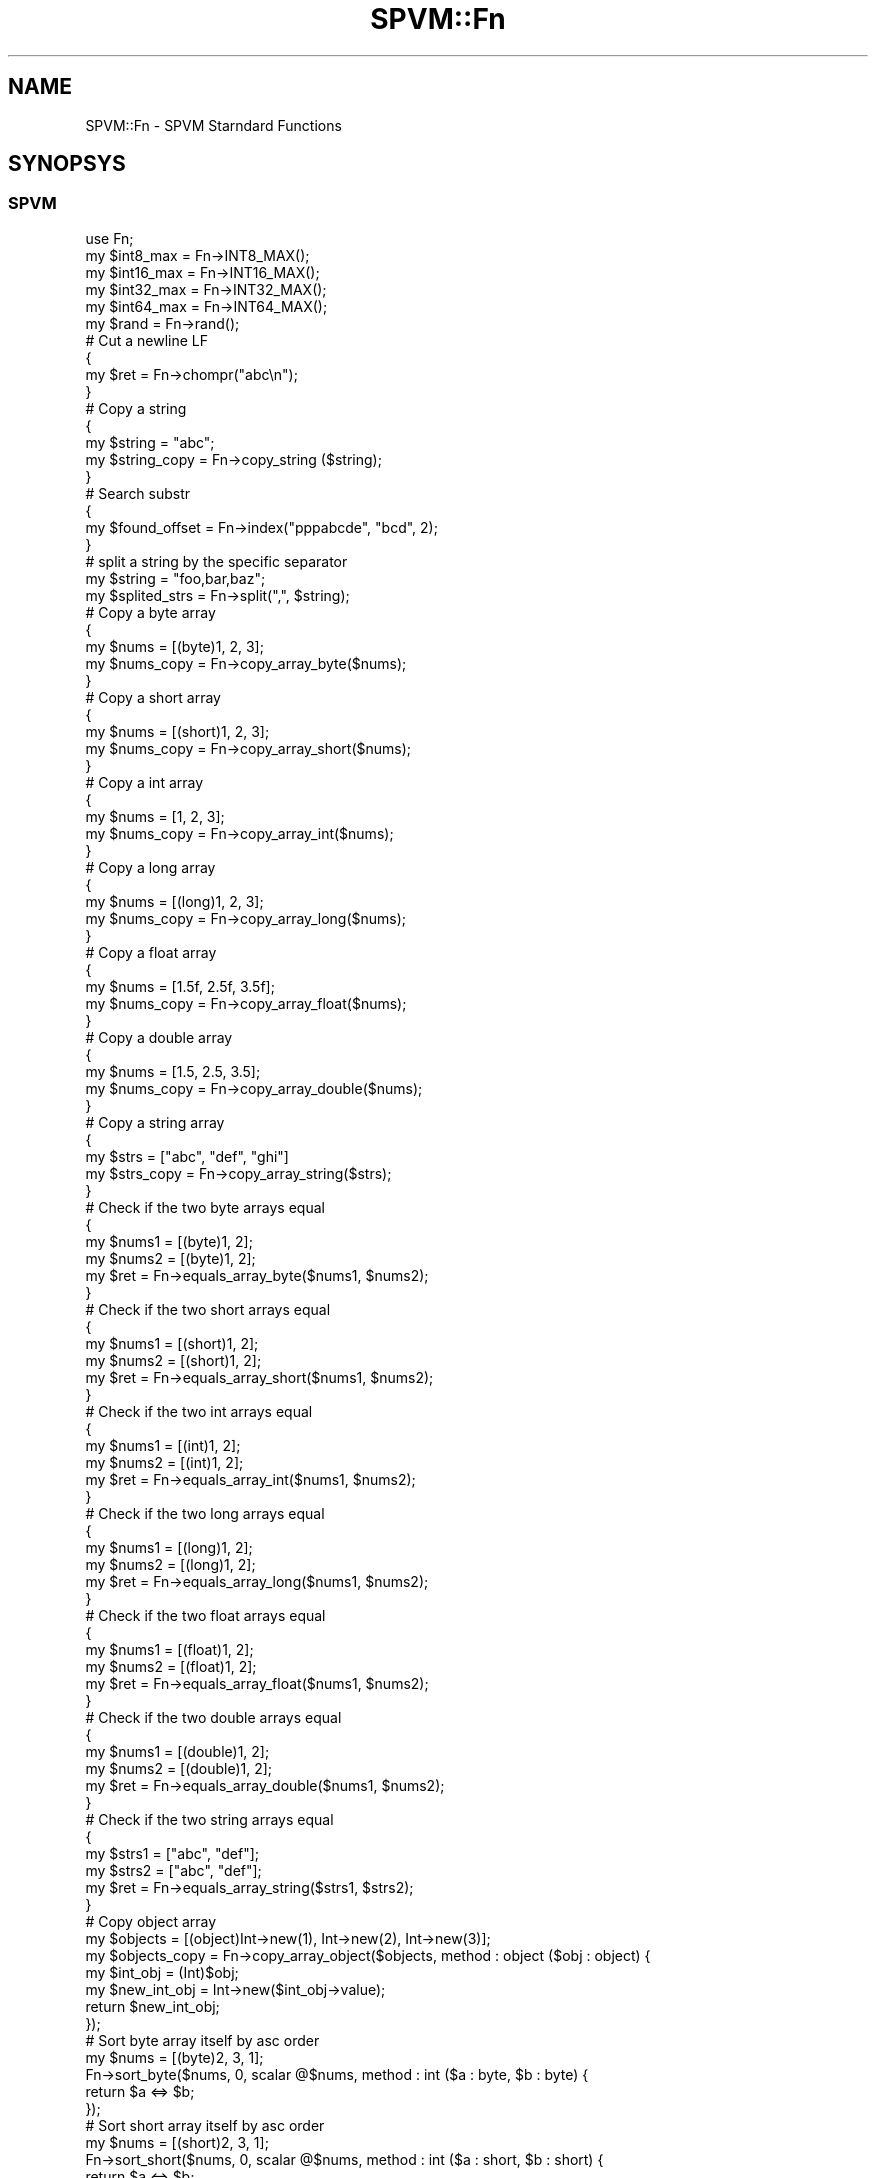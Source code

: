 .\" Automatically generated by Pod::Man 4.14 (Pod::Simple 3.40)
.\"
.\" Standard preamble:
.\" ========================================================================
.de Sp \" Vertical space (when we can't use .PP)
.if t .sp .5v
.if n .sp
..
.de Vb \" Begin verbatim text
.ft CW
.nf
.ne \\$1
..
.de Ve \" End verbatim text
.ft R
.fi
..
.\" Set up some character translations and predefined strings.  \*(-- will
.\" give an unbreakable dash, \*(PI will give pi, \*(L" will give a left
.\" double quote, and \*(R" will give a right double quote.  \*(C+ will
.\" give a nicer C++.  Capital omega is used to do unbreakable dashes and
.\" therefore won't be available.  \*(C` and \*(C' expand to `' in nroff,
.\" nothing in troff, for use with C<>.
.tr \(*W-
.ds C+ C\v'-.1v'\h'-1p'\s-2+\h'-1p'+\s0\v'.1v'\h'-1p'
.ie n \{\
.    ds -- \(*W-
.    ds PI pi
.    if (\n(.H=4u)&(1m=24u) .ds -- \(*W\h'-12u'\(*W\h'-12u'-\" diablo 10 pitch
.    if (\n(.H=4u)&(1m=20u) .ds -- \(*W\h'-12u'\(*W\h'-8u'-\"  diablo 12 pitch
.    ds L" ""
.    ds R" ""
.    ds C` ""
.    ds C' ""
'br\}
.el\{\
.    ds -- \|\(em\|
.    ds PI \(*p
.    ds L" ``
.    ds R" ''
.    ds C`
.    ds C'
'br\}
.\"
.\" Escape single quotes in literal strings from groff's Unicode transform.
.ie \n(.g .ds Aq \(aq
.el       .ds Aq '
.\"
.\" If the F register is >0, we'll generate index entries on stderr for
.\" titles (.TH), headers (.SH), subsections (.SS), items (.Ip), and index
.\" entries marked with X<> in POD.  Of course, you'll have to process the
.\" output yourself in some meaningful fashion.
.\"
.\" Avoid warning from groff about undefined register 'F'.
.de IX
..
.nr rF 0
.if \n(.g .if rF .nr rF 1
.if (\n(rF:(\n(.g==0)) \{\
.    if \nF \{\
.        de IX
.        tm Index:\\$1\t\\n%\t"\\$2"
..
.        if !\nF==2 \{\
.            nr % 0
.            nr F 2
.        \}
.    \}
.\}
.rr rF
.\" ========================================================================
.\"
.IX Title "SPVM::Fn 3"
.TH SPVM::Fn 3 "2022-01-28" "perl v5.32.0" "User Contributed Perl Documentation"
.\" For nroff, turn off justification.  Always turn off hyphenation; it makes
.\" way too many mistakes in technical documents.
.if n .ad l
.nh
.SH "NAME"
SPVM::Fn \- SPVM Starndard Functions
.SH "SYNOPSYS"
.IX Header "SYNOPSYS"
.SS "\s-1SPVM\s0"
.IX Subsection "SPVM"
.Vb 1
\&  use Fn;
\&  
\&  my $int8_max = Fn\->INT8_MAX();
\&  my $int16_max = Fn\->INT16_MAX();
\&  my $int32_max = Fn\->INT32_MAX();
\&  my $int64_max = Fn\->INT64_MAX();
\&  
\&  my $rand = Fn\->rand();
\&
\&  # Cut a newline LF
\&  {
\&    my $ret = Fn\->chompr("abc\en");
\&  }
\&  
\&  # Copy a string
\&  {
\&    my $string = "abc";
\&    my $string_copy = Fn\->copy_string ($string);
\&  }
\&
\&  # Search substr
\&  {
\&    my $found_offset = Fn\->index("pppabcde", "bcd", 2);
\&  }
\&
\&  # split a string by the specific separator
\&  my $string = "foo,bar,baz";
\&  my $splited_strs = Fn\->split(",", $string);
\&
\&  # Copy a byte array
\&  {
\&    my $nums = [(byte)1, 2, 3];
\&    my $nums_copy = Fn\->copy_array_byte($nums);
\&  }
\&
\&  # Copy a short array
\&  {
\&    my $nums = [(short)1, 2, 3];
\&    my $nums_copy = Fn\->copy_array_short($nums);
\&  }
\&
\&  # Copy a int array
\&  {
\&    my $nums = [1, 2, 3];
\&    my $nums_copy = Fn\->copy_array_int($nums);
\&  }
\&
\&  # Copy a long array
\&  {
\&    my $nums = [(long)1, 2, 3];
\&    my $nums_copy = Fn\->copy_array_long($nums);
\&  }
\&
\&  # Copy a float array
\&  {
\&    my $nums = [1.5f, 2.5f, 3.5f];
\&    my $nums_copy = Fn\->copy_array_float($nums);
\&  }
\&
\&  # Copy a double array
\&  {
\&    my $nums = [1.5, 2.5, 3.5];
\&    my $nums_copy = Fn\->copy_array_double($nums);
\&  }
\&  
\&  # Copy a string array
\&  {
\&    my $strs = ["abc", "def", "ghi"]
\&    my $strs_copy = Fn\->copy_array_string($strs);
\&  }
\&  
\&  # Check if the two byte arrays equal
\&  {
\&    my $nums1 = [(byte)1, 2];
\&    my $nums2 = [(byte)1, 2];
\&    my $ret = Fn\->equals_array_byte($nums1, $nums2);
\&  }
\&
\&  # Check if the two short arrays equal
\&  {
\&    my $nums1 = [(short)1, 2];
\&    my $nums2 = [(short)1, 2];
\&    my $ret = Fn\->equals_array_short($nums1, $nums2);
\&  }
\&
\&  # Check if the two int arrays equal
\&  {
\&    my $nums1 = [(int)1, 2];
\&    my $nums2 = [(int)1, 2];
\&    my $ret = Fn\->equals_array_int($nums1, $nums2);
\&  }
\&
\&  # Check if the two long arrays equal
\&  {
\&    my $nums1 = [(long)1, 2];
\&    my $nums2 = [(long)1, 2];
\&    my $ret = Fn\->equals_array_long($nums1, $nums2);
\&  }
\&
\&  # Check if the two float arrays equal
\&  {
\&    my $nums1 = [(float)1, 2];
\&    my $nums2 = [(float)1, 2];
\&    my $ret = Fn\->equals_array_float($nums1, $nums2);
\&  }
\&
\&  # Check if the two double arrays equal
\&  {
\&    my $nums1 = [(double)1, 2];
\&    my $nums2 = [(double)1, 2];
\&    my $ret = Fn\->equals_array_double($nums1, $nums2);
\&  }
\&
\&  # Check if the two string arrays equal
\&  {
\&    my $strs1 = ["abc", "def"];
\&    my $strs2 = ["abc", "def"];
\&    my $ret = Fn\->equals_array_string($strs1, $strs2);
\&  }
\&  
\&  # Copy object array
\&  my $objects = [(object)Int\->new(1), Int\->new(2), Int\->new(3)];
\&  my $objects_copy = Fn\->copy_array_object($objects, method : object ($obj : object) {
\&    my $int_obj = (Int)$obj;
\&    my $new_int_obj = Int\->new($int_obj\->value);
\&    return $new_int_obj;
\&  });
\&
\&  # Sort byte array itself by asc order
\&  my $nums = [(byte)2, 3, 1];
\&  Fn\->sort_byte($nums, 0, scalar @$nums, method : int ($a : byte, $b : byte) {
\&    return $a <=> $b;
\&  });
\&
\&  # Sort short array itself by asc order
\&  my $nums = [(short)2, 3, 1];
\&  Fn\->sort_short($nums, 0, scalar @$nums, method : int ($a : short, $b : short) {
\&    return $a <=> $b;
\&  });
\&
\&  # Sort int array itself by asc order
\&  my $nums = [2, 3, 1];
\&  Fn\->sort_int($nums, 0, scalar @$nums, method : int ($a : int, $b : int) {
\&    return $a <=> $b;
\&  });
\&
\&  # Sort long array itself by asc order
\&  my $nums = [(long)2, 3, 1];
\&  Fn\->sort_long($nums, 0, scalar @$nums, method : int ($a : long, $b : long) {
\&    return $a <=> $b;
\&  });
\&
\&  # Sort float array itself by asc order
\&  my $nums = [(float)2, 3, 1];
\&  Fn\->sort_float($nums, 0, scalar @$nums, method : int ($a : float, $b : float) {
\&    return $a <=> $b;
\&  });
\&
\&  # Sort double array itself by asc order
\&  my $nums = [(double)2, 3, 1];
\&  Fn\->sort_double($nums, 0, scalar @$nums, method : int ($a : double, $b : double) {
\&    return $a <=> $b;
\&  });
\&
\&  # Sort string array itself by asc order
\&  my $nums = ["11", "1", "2", undef, ""];
\&  Fn\->sort_double($nums, 0, scalar @$nums, method : int ($a : double, $b : double) {
\&    return $a <=> $b;
\&  });
\&
\&  # Sort object array itself by asc order
\&  my $minimals = new TestCase::Minimal[3];
\&  $minimals\->[0] = TestCase::Minimal\->new;
\&  $minimals\->[0]{x} = 3;
\&  $minimals\->[0]{y} = 5;
\&  $minimals\->[1] = TestCase::Minimal\->new;
\&  $minimals\->[1]{x} = 3;
\&  $minimals\->[1]{y} = 7;
\&  $minimals\->[2] = TestCase::Minimal\->new;
\&  $minimals\->[2]{x} = 2;
\&  $minimals\->[2]{y} = 9;
\&  Fn\->sort_object$minimals, 0, scalar @$minimals, method : int ($object1 : object, $object2 : object) {
\&    my $minimal1 = (TestCase::Minimal)$object1;
\&    my $minimal2 = (TestCase::Minimal)$object2;
\&    
\&    return $minimal1\->{x} <=> $minimal2\->{x} || $minimal1\->{y} <=> $minimal2\->{y};
\&  };
.Ve
.SS "Perl"
.IX Subsection "Perl"
.Vb 1
\&  use SPVM \*(AqFn\*(Aq;
\&  
\&  my $int8_max = SPVM::Fn\->INT8_MAX();
\&  my $int16_max = SPVM::Fn\->INT16_MAX();
\&  my $int32_max = SPVM::Fn\->INT32_MAX();
\&  my $int64_max = SPVM::Fn\->INT64_MAX();
.Ve
.SH "CLASS METHODS"
.IX Header "CLASS METHODS"
.SS "\s-1DBL_MAX\s0"
.IX Subsection "DBL_MAX"
.Vb 1
\&  static method DBL_MAX : double ()
.Ve
.PP
Return the value of \s-1DBL_MAX\s0 macro defined in \f(CW\*(C`float.h\*(C'\fR header of C language.
.SS "\s-1DBL_MIN\s0"
.IX Subsection "DBL_MIN"
.Vb 1
\&  static method DBL_MIN : double ()
.Ve
.PP
Return the value of \s-1DBL_MIN\s0 macro defined in \f(CW\*(C`float.h\*(C'\fR header of C language.
.SS "\s-1FLT_MAX\s0"
.IX Subsection "FLT_MAX"
.Vb 1
\&  static method FLT_MAX : float ()
.Ve
.PP
Return the value of \s-1FLT_MAX\s0 macro defined in \f(CW\*(C`float.h\*(C'\fR header of C language.
.SS "\s-1FLT_MIN\s0"
.IX Subsection "FLT_MIN"
.Vb 1
\&  static method FLT_MIN : float ()
.Ve
.PP
Return the value of \s-1FLT_MIN\s0 macro defined in \f(CW\*(C`float.h\*(C'\fR header of C language.
.SS "\s-1INT16_MAX\s0"
.IX Subsection "INT16_MAX"
.Vb 1
\&  static method INT16_MAX : short ()
.Ve
.PP
Return 32767. The maximum value of the signed 16bit integer.
.SS "\s-1INT16_MIN\s0"
.IX Subsection "INT16_MIN"
.Vb 1
\&  static method INT16_MIN : short ()
.Ve
.PP
Return \-32768. The minimal value of the signed 16bit integer.
.SS "\s-1INT32_MAX\s0"
.IX Subsection "INT32_MAX"
.Vb 1
\&  static method INT32_MAX : int ()
.Ve
.PP
Return 2147483647. The maximum value of the signed 32bit integer.
.SS "\s-1INT32_MIN\s0"
.IX Subsection "INT32_MIN"
.Vb 1
\&  static method INT32_MIN : int ()
.Ve
.PP
Return \-2147483648. The minimal value of the signed 32bit integer.
.SS "\s-1INT64_MAX\s0"
.IX Subsection "INT64_MAX"
.Vb 1
\&  static method INT64_MAX : long ()
.Ve
.PP
Return 9223372036854775807. The maximum value of the signed 64bit integer.
.SS "\s-1INT64_MIN\s0"
.IX Subsection "INT64_MIN"
.Vb 1
\&  static method INT64_MIN : long ()
.Ve
.PP
Return \-9223372036854775808. The minimal value of signed 64bit integer.
.SS "\s-1INT8_MAX\s0"
.IX Subsection "INT8_MAX"
.Vb 1
\&  INT8_MAX : byte ()
.Ve
.PP
Return 127. The maximum value of the signed 8bit integer.
.SS "\s-1INT8_MIN\s0"
.IX Subsection "INT8_MIN"
.Vb 1
\&  static method INT8_MIN : byte ()
.Ve
.PP
Return \-128. The minimal value of the signed 8bit integer.
.SS "\s-1UINT16_MAX\s0"
.IX Subsection "UINT16_MAX"
.Vb 1
\&  static method UINT16_MAX : short ()
.Ve
.PP
Return \-1. The same bit expression of 0xFFFF in the unsigned 16bit integer in 2's complement.
.SS "\s-1UINT32_MAX\s0"
.IX Subsection "UINT32_MAX"
.Vb 1
\&  static method UINT32_MAX : int ()
.Ve
.PP
Return \-1. The same bit expression of 0xFFFFFFFF in the unsigned 32bit integer in 2's complement.
.SS "\s-1UINT64_MAX\s0"
.IX Subsection "UINT64_MAX"
.Vb 1
\&  static method UINT64_MAX : long ()
.Ve
.PP
Return \-1. The same bit expression of 0xFFFFFFFFFFFFFFFF in the unsigned 64bit integer in 2's complement.
.SS "\s-1UINT8_MAX\s0"
.IX Subsection "UINT8_MAX"
.Vb 1
\&  static method UINT8_MAX : byte ()
.Ve
.PP
Return \-1. The same bit expression of 0xFF in the unsigned 8bit integer in 2's complement.
.SS "abs"
.IX Subsection "abs"
.Vb 1
\&  static method abs : int ($x : int)
.Ve
.PP
Return the absolute value.
.SS "chompr"
.IX Subsection "chompr"
.Vb 1
\&  static method chompr : string ($string : string)
.Ve
.PP
Copy the string and remove \*(L"\en\*(R" of the end of line and return it.
.SS "copy_array_byte"
.IX Subsection "copy_array_byte"
.Vb 1
\&  static method copy_array_byte : byte[] ($nums : byte[])
.Ve
.PP
Copy a byte array.
.PP
If the array is undef, return undef.
.SS "copy_array_double"
.IX Subsection "copy_array_double"
.Vb 1
\&  static method copy_array_double : double[] ($nums : double[])
.Ve
.PP
Copy a double array.
.PP
If the array is undef, return undef.
.SS "copy_array_float"
.IX Subsection "copy_array_float"
.Vb 1
\&  static method copy_array_float : float[] ($nums : float[])
.Ve
.PP
Copy a float array.
.PP
If the array is undef, return undef.
.SS "copy_array_int"
.IX Subsection "copy_array_int"
.Vb 1
\&  static method copy_array_int : int[] ($nums : int[])
.Ve
.PP
Copy a int array.
.PP
If the array is undef, return undef.
.SS "copy_array_long"
.IX Subsection "copy_array_long"
.Vb 1
\&  static method copy_array_long : long[] ($nums : long[])
.Ve
.PP
Copy a long array.
.PP
If the array is undef, return undef.
.SS "copy_array_object"
.IX Subsection "copy_array_object"
.Vb 1
\&  static method copy_array_object : object[] ($objects : object[], $cloner : Cloner)
.Ve
.PP
Copy a object array with a Cloner callback implemetation.
.PP
If the array is undef, return undef.
.SS "copy_array_range_byte"
.IX Subsection "copy_array_range_byte"
.Vb 1
\&  static method copy_array_range_byte : byte[] ($nums : byte[], $offset : int, $length : int)
.Ve
.PP
Slice elements in the byte array with the start offset and the length.
.PP
Array must be defined, otherwise a exception occurs.
.PP
Offset must be in the array range, otherwise a exception occurs.
.PP
Length must be more than or equals to 0, othrewise a exception occurs.
.PP
Offset + length must not be in the array range, othrewise a exception occurs.
.SS "copy_array_range_double"
.IX Subsection "copy_array_range_double"
.Vb 1
\&  static method copy_array_range_double : double[] ($nums : double[], $offset : int, $length : int)
.Ve
.PP
Slice elements in the double array with the start offset and the length.
.PP
Array must be defined, otherwise a exception occurs.
.PP
Offset must be in the array range, otherwise a exception occurs.
.PP
Length must be more than or equals to 0, othrewise a exception occurs.
.PP
Offset + length must not be in the array range, othrewise a exception occurs.
.SS "copy_array_range_float"
.IX Subsection "copy_array_range_float"
.Vb 1
\&  static method copy_array_range_float : float[] ($nums : float[], $offset : int, $length : int)
.Ve
.PP
Slice elements in the float array with the start offset and the length.
.PP
Array must be defined, otherwise a exception occurs.
.PP
Offset must be in the array range, otherwise a exception occurs.
.PP
Length must be more than or equals to 0, othrewise a exception occurs.
.PP
Offset + length must not be in the array range, othrewise a exception occurs.
.SS "copy_array_range_int"
.IX Subsection "copy_array_range_int"
.Vb 1
\&  static method copy_array_range_int : int[] ($nums : int[], $offset : int, $length : int)
.Ve
.PP
Slice elements in the int array with the start offset and the length.
.PP
Array must be defined, otherwise a exception occurs.
.PP
Offset must be in the array range, otherwise a exception occurs.
.PP
Length must be more than or equals to 0, othrewise a exception occurs.
.PP
Offset + length must not be in the array range, othrewise a exception occurs.
.SS "copy_array_range_long"
.IX Subsection "copy_array_range_long"
.Vb 1
\&  static method copy_array_range_long : long[] ($nums : long[], $offset : int, $length : int)
.Ve
.PP
Slice elements in the long array with the start offset and the length.
.PP
Array must be defined, otherwise a exception occurs.
.PP
Offset must be in the array range, otherwise a exception occurs.
.PP
Length must be more than or equals to 0, othrewise a exception occurs.
.PP
Offset + length must not be in the array range, othrewise a exception occurs.
.SS "copy_array_range_object"
.IX Subsection "copy_array_range_object"
.Vb 1
\&  static method copy_array_range_object : oarray ($elems : oarray, $offset : int, $length : int)
.Ve
.PP
Slice elements in the object array with the start offset and the length.
.PP
Array must be defined, otherwise a exception occurs.
.PP
Offset must be in the array range, otherwise a exception occurs.
.PP
Length must be more than or equals to 0, othrewise a exception occurs.
.PP
Offset + length must not be in the array range, othrewise a exception occurs.
.SS "copy_array_range_short"
.IX Subsection "copy_array_range_short"
.Vb 1
\&  static method copy_array_range_short : short[] ($nums : short[], $offset : int, $length : int)
.Ve
.PP
Slice elements in the short array with the start offset and the length.
.PP
Array must be defined, otherwise a exception occurs.
.PP
Offset must be in the array range, otherwise a exception occurs.
.PP
Length must be more than or equals to 0, othrewise a exception occurs.
.PP
Offset + length must not be in the array range, othrewise a exception occurs.
.SS "copy_array_range_string"
.IX Subsection "copy_array_range_string"
.Vb 1
\&  static method copy_array_range_string : string[] ($strings : string[], $offset : int, $length : int)
.Ve
.PP
Slice elements in the string array with the start offset and the length.
.PP
Array must be defined, otherwise a exception occurs.
.PP
Offset must be in the array range, otherwise a exception occurs.
.PP
Length must be more than or equals to 0, othrewise a exception occurs.
.PP
Offset + length must not be in the array range, othrewise a exception occurs.
.SS "copy_array_short"
.IX Subsection "copy_array_short"
.Vb 1
\&  static method copy_array_short : short[] ($nums : short[])
.Ve
.PP
Copy a short array.
.PP
If the array is undef, return undef.
.SS "copy_array_string"
.IX Subsection "copy_array_string"
.Vb 1
\&  static method copy_array_string : string[] ($strings : string[])
.Ve
.PP
Copy a string array.
.PP
If the array is undef, return undef.
.SS "copy_string"
.IX Subsection "copy_string"
.Vb 1
\&  static method copy_string : string ($string : string)
.Ve
.PP
Copy the value of the string, and return a new string.
.PP
If the argument string is undef, return undef.
.SS "crand"
.IX Subsection "crand"
.Vb 1
\&  static method crand : int ();
.Ve
.PP
Get random number(0 <= rundom_number <= Fn\->\s-1RAND_MAX\s0). This is same as rand function of C language.
.PP
The first seed is initialized by epoch time automatically. If you set a seed manually, you can use <srand> class method.
.PP
This method is not thread safe because internaly this method use rand function of C language.
.SS "dump_array_byte"
.IX Subsection "dump_array_byte"
.Vb 1
\&  static method dump_array_byte : string ($nums : byte[])
.Ve
.PP
Convert the elements in the byte array to string and join them with \*(L",\*(R" and surround it with \*(L"[\*(R" and \*(L"]\*(R", and return it.
.PP
For readability spaces and line breaks are inserted.
.PP
If byte array is undef, return undef.
.SS "dump_array_double"
.IX Subsection "dump_array_double"
.Vb 1
\&  static method dump_array_double : string ($nums : double[])
.Ve
.PP
Convert the elements in the double array to string and join them with \*(L",\*(R" and surround it with \*(L"[\*(R" and \*(L"]\*(R", and return it.
.PP
For readability spaces and line breaks are inserted.
.PP
If byte array is undef, return undef.
.SS "dump_array_float"
.IX Subsection "dump_array_float"
.Vb 1
\&  static method dump_array_float : string ($nums : float[])
.Ve
.PP
Convert the elements in the float array to string and join them with \*(L",\*(R" and surround it with \*(L"[\*(R" and \*(L"]\*(R", and return it.
.PP
For readability spaces and line breaks are inserted.
.PP
If byte array is undef, return undef.
.SS "dump_array_int"
.IX Subsection "dump_array_int"
.Vb 1
\&  static method dump_array_int : string ($nums : int[])
.Ve
.PP
Convert the elements in the int array to string and join them with \*(L",\*(R" and surround it with \*(L"[\*(R" and \*(L"]\*(R", and return it.
.PP
If byte array is undef, return undef.
.SS "dump_array_long"
.IX Subsection "dump_array_long"
.Vb 1
\&  static method dump_array_long : string ($nums : long[])
.Ve
.PP
Convert the elements in the long array to string and join them with \*(L",\*(R" and surround it with \*(L"[\*(R" and \*(L"]\*(R", and return it.
.PP
If byte array is undef, return undef.
.SS "dump_array_object"
.IX Subsection "dump_array_object"
.Vb 1
\&  static method dump_array_object : string ($objects : oarray, $stringer : Stringer)
.Ve
.PP
Convert the elements in the object array to string by a \f(CW\*(C`SPVM::Stringer\*(C'\fR callback implementation and join them with \*(L",\*(R" and surround it with \*(L"[\*(R" and \*(L"]\*(R", and return it.
.PP
For readability spaces and line breaks are inserted.
.PP
If string array is undef, return undef.
.SS "dump_array_short"
.IX Subsection "dump_array_short"
.Vb 1
\&  static method dump_array_short : string ($nums : short[])
.Ve
.PP
Convert the elements in the short array to string and join them with \*(L",\*(R" and surround it with \*(L"[\*(R" and \*(L"]\*(R".
.PP
For readability spaces and line breaks are inserted.
.PP
If byte array is undef, return undef.
.SS "dump_array_string"
.IX Subsection "dump_array_string"
.Vb 1
\&  static method dump_array_string : string ($strings : string[])
.Ve
.PP
Join the strings in the array with \*(L",\*(R" and surround it with \*(L"[\*(R" and \*(L"]\*(R", and return it.
.PP
For readability spaces and line breaks are inserted.
.PP
If string array is undef, return undef.
.SS "dump_array_unsigned_byte"
.IX Subsection "dump_array_unsigned_byte"
.Vb 1
\&  static method dump_array_unsigned_byte : string ($nums : byte[])
.Ve
.PP
Convert the elements in the byte array to string interpreting as an unsigned 8bit integer and join them with \*(L",\*(R" and surround it with \*(L"[\*(R" and \*(L"]\*(R", and return it.
.PP
If byte array is undef, return undef.
.SS "dump_array_unsigned_int"
.IX Subsection "dump_array_unsigned_int"
.Vb 1
\&  static method dump_array_unsigned_int : string ($nums : int[])
.Ve
.PP
Convert the elements in the int array to string interpreting as an unsigned 32bit integer and join them with \*(L",\*(R" and surround it with \*(L"[\*(R" and \*(L"]\*(R", and return it.
.PP
If byte array is undef, return undef.
.SS "dump_array_unsigned_long"
.IX Subsection "dump_array_unsigned_long"
.Vb 1
\&  static method dump_array_unsigned_long : string ($nums : long[])
.Ve
.PP
Convert the elements in the long array to string interpreting as an unsigned 64bit integer and join them with \*(L",\*(R" and surround it with \*(L"[\*(R" and \*(L"]\*(R", and return it.
.PP
For readability spaces and line breaks are inserted.
.PP
If byte array is undef, return undef.
.SS "dump_array_unsigned_short"
.IX Subsection "dump_array_unsigned_short"
.Vb 1
\&  static method dump_array_unsigned_short : string ($nums : short[])
.Ve
.PP
Convert the elements in the short array to string interpreting as an unsigned 16bit integer and join them with \*(L",\*(R" and surround it with \*(L"[\*(R" and \*(L"]\*(R".
.PP
For readability spaces and line breaks are inserted.
.PP
If byte array is undef, return undef.
.SS "equals_array_byte"
.IX Subsection "equals_array_byte"
.Vb 1
\&  static method equals_array_byte : int ($nums1 : byte[], $nums2 : byte[])
.Ve
.PP
Check if two byte arrays equal.
.PP
If at least one of the arrays is undef, a excetpion occurs.
.SS "equals_array_double"
.IX Subsection "equals_array_double"
.Vb 1
\&  static method equals_array_double : int ($nums1 : double[], $nums2 : double[])
.Ve
.PP
Check if two double arrays equal.
.PP
If at least one of the arrays is undef, a excetpion occurs.
.SS "equals_array_float"
.IX Subsection "equals_array_float"
.Vb 1
\&  static method equals_array_float : int ($nums1 : float[], $nums2 : float[])
.Ve
.PP
Check if two float arrays equal.
.PP
If at least one of the arrays is undef, a excetpion occurs.
.SS "equals_array_int"
.IX Subsection "equals_array_int"
.Vb 1
\&  static method equals_array_int : int ($nums1 : int[], $nums2 : int[])
.Ve
.PP
Check if two int arrays equal.
.PP
If at least one of the arrays is undef, a excetpion occurs.
.SS "equals_array_long"
.IX Subsection "equals_array_long"
.Vb 1
\&  static method equals_array_long : int ($nums1 : long[], $nums2 : long[])
.Ve
.PP
Check if two long arrays equal.
.PP
If at least one of the arrays is undef, a excetpion occurs.
.SS "equals_array_object"
.IX Subsection "equals_array_object"
.Vb 1
\&  static method static method equals_array_object : int ($objs1 : oarray, $objs2 : oarray, $equality_checker : EqualityChecker)
.Ve
.PP
Check equality of two objects. You must sepecify a EqualityChecker object to check the equality of each element.
.PP
\&\f(CW$objs1\fR and \f(CW$objs2\fR and \f(CW$equality_checker\fR must be defined, otherwise a exception occur.
.PP
Return 1 if the length of \f(CW$objs1\fR and \f(CW$objs2\fR is same and all element is same, otherwise return 0.
.SS "equals_array_short"
.IX Subsection "equals_array_short"
.Vb 1
\&  static method equals_array_short : int ($nums1 : short[], $nums2 : short[])
.Ve
.PP
Check if two short arrays equal.
.PP
If at least one of the arrays is undef, a excetpion occurs.
.SS "equals_array_string"
.IX Subsection "equals_array_string"
.Vb 1
\&  static method equals_array_string : int ($strs1 : double[], $strs2 : double[])
.Ve
.PP
Check if two string arrays equal.
.PP
If at least one of the arrays is undef, a excetpion occurs.
.SS "hex"
.IX Subsection "hex"
.Vb 1
\&  static method hex : int ($hex_string : string)
.Ve
.PP
Convert hex string to int value.
.PP
the hex string must be defined, otherwise a exception occurs.
.PP
the hex string must be a valid expression which is represented by a regex \*(L"^([0\-9a\-fA\-F]{1,8})$\*(R", otherwise a exception occurs.
.SS "index"
.IX Subsection "index"
.Vb 1
\&  static method index : int ($string : string, $method_string : string, $position : int)
.Ve
.PP
index function searches for one string within another.
It returns the position of the first occurrence of \f(CW$method_string\fR in \f(CW$string\fR at or after \f(CW$position\fR. If \f(CW$position\fR is omitted, starts
searching from the beginning of the string. \f(CW$position\fR before the
beginning of the string or after its end is treated as if it were
the beginning or the end, respectively. \f(CW$position\fR and the return
value are based at zero. If the substring is not found, \*(L"index\*(R"
returns \-1.
.SS "is_alnum"
.IX Subsection "is_alnum"
.Vb 1
\&  static method is_alnum : int ($code_point : int)
.Ve
.PP
If character is alphanumeric('A'\-'Z', 'a'\-'z', '0'\-'9'), return 1. If not, return 0.
.SS "is_alpha"
.IX Subsection "is_alpha"
.Vb 1
\&  static method is_alpha : int ($code_point : int)
.Ve
.PP
If character is alphabetic('A'\-'Z', 'a'\-'z'), return 1. If not, return 0.
.SS "is_blank"
.IX Subsection "is_blank"
.Vb 1
\&  static method is_blank : int ($code_point : int)
.Ve
.PP
If character is blank(' ', '\et'), return 1. If not, return 0.
.SS "is_cntrl"
.IX Subsection "is_cntrl"
.Vb 1
\&  static method is_cntrl : int ($code_point : int)
.Ve
.PP
If character is a control character(0x00\-0x1F, 0x7F), return 1. If not, return 0.
.SS "is_digit"
.IX Subsection "is_digit"
.Vb 1
\&  static method is_digit : int ($code_point : int)
.Ve
.PP
If character is decimal digit ('0'\-'9'), return 1. If not, return 0.
.SS "is_graph"
.IX Subsection "is_graph"
.Vb 1
\&  static method is_graph : int ($code_point : int)
.Ve
.PP
If character has graphical representation(0x21\-0x7E), return 1. If not, return 0.
.SS "is_lower"
.IX Subsection "is_lower"
.Vb 1
\&  static method is_lower : int ($code_point : int)
.Ve
.PP
If character is lowercase letter('a'\-'z'), return 1. If not, return 0.
.SS "is_perl_space"
.IX Subsection "is_perl_space"
.Vb 1
\&  static method is_perl_space : int ($code_point : int)
.Ve
.PP
If character is Perl space character(' ', '\er', '\en', '\et', '\ef'), return 1. If not, return 0.
.SS "is_perl_word"
.IX Subsection "is_perl_word"
.Vb 1
\&  static method is_perl_word : int ($code_point : int)
.Ve
.PP
If character is Perl word character('a'\-'z', 'A'\-'Z', '_', '0'\-'9'), return 1. If not, return 0.
.SS "is_print"
.IX Subsection "is_print"
.Vb 1
\&  static method is_print : int ($code_point : int)
.Ve
.PP
If character is printable(0x20\-0x7E), return 1. If not, return 0.
.SS "is_punct"
.IX Subsection "is_punct"
.Vb 1
\&  static method is_punct : int ($code_point : int)
.Ve
.PP
If character is a punctuation character(0x21\-0x2f, 0x3a\-0x40, 0x5b\-0x60, 0x7b\-0x7e), return 1. If not, return 0.
.SS "is_space"
.IX Subsection "is_space"
.Vb 1
\&  static method is_space : int ($code_point : int)
.Ve
.PP
If character is a white\-space(' ',  '\et', '\en', '\ev', '\ef', '\er'), return 1. If not, return 0.
.SS "is_upper"
.IX Subsection "is_upper"
.Vb 1
\&  static method is_upper : int ($code_point : int)
.Ve
.PP
If character is uppercase letter('A'\-'Z'), return 1. If not, return 0.
.SS "is_xdigit"
.IX Subsection "is_xdigit"
.Vb 1
\&  static method is_xdigit : int ($code_point : int)
.Ve
.PP
If character is hexadecimal digit('0'\-'9', 'A'\-'F', 'a'\-'f'), return 1. If not, return 0.
.SS "join"
.IX Subsection "join"
.Vb 1
\&  static method join : string ($sep : string, $strings : string[])
.Ve
.PP
Join a string array with separater and return it.
.PP
If separater is undef, a exception occurs.
.PP
If string array is undef, a exception occurs.
.SS "labs"
.IX Subsection "labs"
.Vb 1
\&  static method labs : long ($x : long)
.Ve
.PP
Return the absolute value.
.SS "lc"
.IX Subsection "lc"
.Vb 1
\&  static method lc : string ($string : string)
.Ve
.PP
Convert uppercase string to lowercase string.
.SS "lcfirst"
.IX Subsection "lcfirst"
.Vb 1
\&  static method lcfirst : string ($string : string)
.Ve
.PP
Convert first chracter of string from uppercase to lowercase.
.SS "memcpy_byte"
.IX Subsection "memcpy_byte"
.Vb 1
\&  static method memcpy_byte : void ($dest : byte[], $dest_offset : int, $source : byte[], $source_offset : int, $length : int)
.Ve
.PP
Copy source byte array to destination byte array with the each offset and a length.
.PP
If source data range and destination data overlap, the result is not guaranteed.
.PP
Destnation must be defined, otherwise a exception occurs.
.PP
Source must be defined, otherwise a exception occurs.
.PP
Length must be more than or equals to 0, otherwise a exception occurs.
.PP
Destnation offset + length must be within the range of the destnation array, otherwise a exception occurs.
.PP
Source offset + length must be within the range of the source array, otherwise a exception occurs.
.SS "memcpy_double"
.IX Subsection "memcpy_double"
.Vb 1
\&  static method memcpy_double : void ($dest : double[], $dest_offset : int, $source : double[], $source_offset : int, $length : int)
.Ve
.PP
Copy source double array to destination double array with the each offset and a length.
.PP
If source data range and destination data overlap, the result is not guaranteed.
.PP
Destnation must be defined, otherwise a exception occurs.
.PP
Source must be defined, otherwise a exception occurs.
.PP
Length must be more than or equals to 0, otherwise a exception occurs.
.PP
Destnation offset + length must be within the range of the destnation array, otherwise a exception occurs.
.PP
Source offset + length must be within the range of the source array, otherwise a exception occurs.
.SS "memcpy_float"
.IX Subsection "memcpy_float"
.Vb 1
\&  static method memcpy_float : void ($dest : float[], $dest_offset : int, $source : float[], $source_offset : int, $length : int)
.Ve
.PP
Copy source float array to destination float array with the each offset and a length.
.PP
If source data range and destination data overlap, the result is not guaranteed.
.PP
Destnation must be defined, otherwise a exception occurs.
.PP
Source must be defined, otherwise a exception occurs.
.PP
Length must be more than or equals to 0, otherwise a exception occurs.
.PP
Destnation offset + length must be within the range of the destnation array, otherwise a exception occurs.
.PP
Source offset + length must be within the range of the source array, otherwise a exception occurs.
.SS "memcpy_int"
.IX Subsection "memcpy_int"
.Vb 1
\&  static method memcpy_int : void ($dest : int[], $dest_offset : int, $source : int[], $source_offset : int, $length : int)
.Ve
.PP
Copy source int array to destination int array with the each offset and a length.
.PP
Destnation must be defined, otherwise a exception occurs.
.PP
Source must be defined, otherwise a exception occurs.
.PP
Length must be more than or equals to 0, otherwise a exception occurs.
.PP
Destnation offset + length must be within the range of the destnation array, otherwise a exception occurs.
.PP
Source offset + length must be within the range of the source array, otherwise a exception occurs.
.SS "memcpy_long"
.IX Subsection "memcpy_long"
.Vb 1
\&  static method memcpy_long : void ($dest : long[], $dest_offset : int, $source : long[], $source_offset : int, $length : int)
.Ve
.PP
Copy source long array to destination long array with the each offset and a length.
.PP
If source data range and destination data overlap, the result is not guaranteed.
.PP
Destnation must be defined, otherwise a exception occurs.
.PP
Source must be defined, otherwise a exception occurs.
.PP
Length must be more than or equals to 0, otherwise a exception occurs.
.PP
Destnation offset + length must be within the range of the destnation array, otherwise a exception occurs.
.PP
Source offset + length must be within the range of the source array, otherwise a exception occurs.
.SS "memcpy_short"
.IX Subsection "memcpy_short"
.Vb 1
\&  static method memcpy_short : void ($dest : short[], $dest_offset : int, $source : short[], $source_offset : int, $length : int)
.Ve
.PP
Copy source short array to destination short array with the each offset and a length.
.PP
If source data range and destination data overlap, the result is not guaranteed.
.PP
Destnation must be defined, otherwise a exception occurs.
.PP
Source must be defined, otherwise a exception occurs.
.PP
Length must be more than or equals to 0, otherwise a exception occurs.
.PP
Destnation offset + length must be within the range of the destnation array, otherwise a exception occurs.
.PP
Source offset + length must be within the range of the source array, otherwise a exception occurs.
.SS "memmove_byte"
.IX Subsection "memmove_byte"
.Vb 1
\&  static method memmove_byte : void ($dest : byte[], $dest_offset : int, $source : byte[], $source_offset : int, $length : int)
.Ve
.PP
Copy source byte array to destination byte array with the each offset and a length.
.PP
Even if source data range and destination data overlap, the result is guaranteed.
.PP
Destnation must be defined, otherwise a exception occurs.
.PP
Source must be defined, otherwise a exception occurs.
.PP
Length must be more than or equals to 0, otherwise a exception occurs.
.PP
Destnation offset + length must be within the range of the destnation array, otherwise a exception occurs.
.PP
Source offset + length must be within the range of the source array, otherwise a exception occurs.
.SS "memmove_double"
.IX Subsection "memmove_double"
.Vb 1
\&  memmove_double : void ($dest : double[], $dest_offset : int, $source : double[], $source_offset : int, $length : int)
.Ve
.PP
Copy source double array to destination double array with the each offset and a length.
.PP
Even if source data range and destination data overlap, the result is guaranteed.
.PP
Destnation must be defined, otherwise a exception occurs.
.PP
Source must be defined, otherwise a exception occurs.
.PP
Length must be more than or equals to 0, otherwise a exception occurs.
.PP
Destnation offset + length must be within the range of the destnation array, otherwise a exception occurs.
.PP
Source offset + length must be within the range of the source array, otherwise a exception occurs.
.SS "memmove_float"
.IX Subsection "memmove_float"
.Vb 1
\&  static method memmove_float : void ($dest : float[], $dest_offset : int, $source : float[], $source_offset : int, $length : int)
.Ve
.PP
Copy source float array to destination float array with the each offset and a length.
.PP
Even if source data range and destination data overlap, the result is guaranteed.
.PP
Destnation must be defined, otherwise a exception occurs.
.PP
Source must be defined, otherwise a exception occurs.
.PP
Length must be more than or equals to 0, otherwise a exception occurs.
.PP
Destnation offset + length must be within the range of the destnation array, otherwise a exception occurs.
.PP
Source offset + length must be within the range of the source array, otherwise a exception occurs.
.SS "memmove_int"
.IX Subsection "memmove_int"
.Vb 1
\&  memmove_int : void ($dest : int[], $dest_offset : int, $source : int[], $source_offset : int, $length : int)
.Ve
.PP
Copy source int array to destination int array with the each offset and a length.
.PP
Even if source data range and destination data overlap, the result is guaranteed.
.PP
Destnation must be defined, otherwise a exception occurs.
.PP
Source must be defined, otherwise a exception occurs.
.PP
Length must be more than or equals to 0, otherwise a exception occurs.
.PP
Destnation offset + length must be within the range of the destnation array, otherwise a exception occurs.
.PP
Source offset + length must be within the range of the source array, otherwise a exception occurs.
.SS "memmove_long"
.IX Subsection "memmove_long"
.Vb 1
\&  memmove_long : void ($dest : long[], $dest_offset : int, $source : long[], $source_offset : int, $length : int)
.Ve
.PP
Copy source long array to destination long array with the each offset and a length.
.PP
Even if source data range and destination data overlap, the result is guaranteed.
.PP
Destnation must be defined, otherwise a exception occurs.
.PP
Source must be defined, otherwise a exception occurs.
.PP
Length must be more than or equals to 0, otherwise a exception occurs.
.PP
Destnation offset + length must be within the range of the destnation array, otherwise a exception occurs.
.PP
Source offset + length must be within the range of the source array, otherwise a exception occurs.
.SS "memmove_short"
.IX Subsection "memmove_short"
.Vb 1
\&  memmove_short : void ($dest : short[], $dest_offset : int, $source : short[], $source_offset : int, $length : int)
.Ve
.PP
Copy source short array to destination short array with the each offset and a length.
.PP
Even if source data range and destination data overlap, the result is guaranteed.
.PP
Destnation must be defined, otherwise a exception occurs.
.PP
Source must be defined, otherwise a exception occurs.
.PP
Length must be more than or equals to 0, otherwise a exception occurs.
.PP
Destnation offset + length must be within the range of the destnation array, otherwise a exception occurs.
.PP
Source offset + length must be within the range of the source array, otherwise a exception occurs.
.SS "substr"
.IX Subsection "substr"
.Vb 1
\&  static method substr : string ($string : string, $offset : int, $length : int)
.Ve
.PP
Get the substring of the string with the start offset and the length.
.SS "new_array_proto"
.IX Subsection "new_array_proto"
.Vb 1
\&  static method new_array_proto : oarray ($proto_array : oarray, $length : int)
.Ve
.PP
Create a new generic object array as the same type as the given array.
.SS "powi"
.IX Subsection "powi"
.Vb 1
\&  static method powi : int ($x : int, $y : int)
.Ve
.PP
Calculate the exponentiation.
.SS "powl"
.IX Subsection "powl"
.Vb 1
\&  static method powl : long ($x : long, $y : long)
.Ve
.PP
Calculate the exponentiation.
.SS "rand"
.IX Subsection "rand"
.Vb 1
\&  static method rand : double ();
.Ve
.PP
Get random number(0 <= random_number < 1). This is same as rand function of Perl language.
.PP
The first seed is initialized by epoch time automatically. If you set a seed manually, you can use <srand> class method.
.PP
This method is not thread safe because internaly this method use rand function of C language.
.SS "rindex"
.IX Subsection "rindex"
.Vb 1
\&  static method rindex : int ($string : string, $method_string : string, $offset : int)
.Ve
.PP
Same as \*(L"index\*(R" function except that the search is the last of the string.
.SS "sort_byte"
.IX Subsection "sort_byte"
.Vb 1
\&    static method sort_byte : void ($nums : byte[], $offset : int, $length : int, $comparator : Comparator::Byte)
.Ve
.PP
Sort byte array itself with a offset, a length, and a Comparator::Byte comparator.
.PP
Array must be not undef. Otherwise a exception occurs.
.PP
Offset must be more than or equals to 0. Otherwise a exception occurs.
.PP
Length must be more than or equals to 0. Otherwise a exception occurs.
.PP
Offset + Length must be in the array range. Otherwise a exception occurs.
.SS "sort_double"
.IX Subsection "sort_double"
.Vb 1
\&    static method sort_double : void ($nums : double[], $offset : int, $length : int, $comparator : Comparator::Double)
.Ve
.PP
Sort double array itself with a offset, a length, and a Comparator::Double comparator.
.PP
Array must be not undef. Otherwise a exception occurs.
.PP
Offset must be more than or equals to 0. Otherwise a exception occurs.
.PP
Length must be more than or equals to 0. Otherwise a exception occurs.
.PP
Offset + Length must be in the array range. Otherwise a exception occurs.
.SS "sort_float"
.IX Subsection "sort_float"
.Vb 1
\&    static method static method sort_float : void ($nums : float[], $offset : int, $length : int, $comparator : Comparator::Float)
.Ve
.PP
Sort float array itself with a offset, a length, and a Comparator::Float comparator.
.PP
Array must be not undef. Otherwise a exception occurs.
.PP
Offset must be more than or equals to 0. Otherwise a exception occurs.
.PP
Length must be more than or equals to 0. Otherwise a exception occurs.
.PP
Offset + Length must be in the array range. Otherwise a exception occurs.
.SS "sort_int"
.IX Subsection "sort_int"
.Vb 1
\&    static method sort_int : void ($nums : int[], $offset : int, $length : int, $comparator : Comparator::Int)
.Ve
.PP
Sort int array itself with a offset, a length, and a Comparator::Int comparator.
.PP
Array must be not undef. Otherwise a exception occurs.
.PP
Offset must be more than or equals to 0. Otherwise a exception occurs.
.PP
Length must be more than or equals to 0. Otherwise a exception occurs.
.PP
Offset + Length must be in the array range. Otherwise a exception occurs.
.SS "sort_long"
.IX Subsection "sort_long"
.Vb 1
\&    static method sort_long : void ($nums : long[], $offset : int, $length : int, $comparator : Comparator::Long)
.Ve
.PP
Sort long array itself with a offset, a length, and a Comparator::Long comparator.
.PP
Array must be not undef. Otherwise a exception occurs.
.PP
Offset must be more than or equals to 0. Otherwise a exception occurs.
.PP
Length must be more than or equals to 0. Otherwise a exception occurs.
.PP
Offset + Length must be in the array range. Otherwise a exception occurs.
.SS "sort_object"
.IX Subsection "sort_object"
.Vb 1
\&    static method sort_object : void ($objs : oarray, $offset : int, $length : int, $comparator : Comparator::Object)
.Ve
.PP
Sort object array itself with a offset, a length, and a Comparator::Object comparator.
.PP
Array must be not undef. Otherwise a exception occurs.
.PP
Offset must be more than or equals to 0. Otherwise a exception occurs.
.PP
Length must be more than or equals to 0. Otherwise a exception occurs.
.PP
Offset + Length must be in the array range. Otherwise a exception occurs.
.SS "sort_short"
.IX Subsection "sort_short"
.Vb 1
\&    static method sort_short : void ($nums : short[], $offset : int, $length : int, $comparator : Comparator::Short)
.Ve
.PP
Sort short array itself with a offset, a length, and a Comparator::Short comparator.
.PP
Array must be not undef. Otherwise a exception occurs.
.PP
Offset must be more than or equals to 0. Otherwise a exception occurs.
.PP
Length must be more than or equals to 0. Otherwise a exception occurs.
.PP
Offset + Length must be in the array range. Otherwise a exception occurs.
.SS "sort_string"
.IX Subsection "sort_string"
.Vb 1
\&    static method sort_string : void ($nums : string[], $offset : int, $length : int, $comparator : Comparator::Double)
.Ve
.PP
Sort string array itself with a offset, a length, and a Comparator::String comparator.
.PP
Array must be not undef. Otherwise a exception occurs.
.PP
Offset must be more than or equals to 0. Otherwise a exception occurs.
.PP
Length must be more than or equals to 0. Otherwise a exception occurs.
.PP
Offset + Length must be in the array range. Otherwise a exception occurs.
.SS "split"
.IX Subsection "split"
.Vb 1
\&  static method split : string[] ($sep : string, $string : string)
.Ve
.PP
Split a string by the specific separator.
.SS "sprintf"
.IX Subsection "sprintf"
.Vb 1
\&  static method sprintf : string ($format : string, $args : object[]...)
.Ve
.PP
Create a formatted string with the format and the embdded values.
.PP
\fIFormat Options\fR
.IX Subsection "Format Options"
.PP
Zero Padding
.IX Subsection "Zero Padding"
.PP
.Vb 2
\&  # Format
\&  "%05d"
\&  
\&  # Value
\&  123
\&  
\&  # Output
\&  "00123"
.Ve
.PP
Plus
.IX Subsection "Plus"
.PP
.Vb 2
\&  # Format
\&  %+d
\&  
\&  # Value
\&  123
\&  
\&  # Output
\&  "+123"
.Ve
.PP
Left Justified
.IX Subsection "Left Justified"
.PP
.Vb 2
\&  # Format
\&  "%\-5d"
\&  
\&  # Value
\&  123
\&  
\&  # Output
\&  "123  "
.Ve
.PP
Number of Decimal Places Displayed
.IX Subsection "Number of Decimal Places Displayed"
.PP
.Vb 2
\&  # Format
\&  "%.2f"
\&  
\&  # Value
\&  3.1415
\&  
\&  # Output
\&  "3.14"
.Ve
.SS "srand"
.IX Subsection "srand"
.Vb 1
\&  static method srand : void ($seed : long);
.Ve
.PP
Sets random number seed for the \f(CW\*(C`crand\*(C'\fR or \f(CW\*(C`rand\*(C'\fR class method.
.SS "to_double"
.IX Subsection "to_double"
.Vb 1
\&  static method to_double : double ($string : string);
.Ve
.PP
Convert the string to float value.
.PP
Format is [' ' or '\et' or '\en' or '\ev' or '\ef' or '\er'][+ or \-][zero more than 0\-9][.][zero more than 0\-9][e or E[+ or \-]zero more than 0\-9]. Internal of [] is optional.
.PP
If the convertion fails, a exception occuer.
.PP
.Vb 2
\&  my $string = "1.25";
\&  my $num = to_double($string);
.Ve
.SS "to_float"
.IX Subsection "to_float"
.Vb 1
\&  static method to_float : float ($string : string);
.Ve
.PP
Convert the string to float value.
.PP
Format is [' ' or '\et' or '\en' or '\ev' or '\ef' or '\er'][+ or \-][zero more than 0\-9][.][zero more than 0\-9][e or E[+ or \-]zero more than 0\-9]. Internal of [] is optional.
.PP
If the convertion fails, a exception occuer.
.PP
.Vb 2
\&  my $string = "1.25";
\&  my $num = to_float($string);
.Ve
.SS "to_int"
.IX Subsection "to_int"
.Vb 1
\&  static method to_int : int ($string : string, $digit : int);
.Ve
.PP
Convert the string to a int value. This method is same as to_int_with_base($string, 10).
.PP
.Vb 2
\&  my $string = "\-2147483648";
\&  my $num = to_int($string);
.Ve
.SS "to_int_with_base"
.IX Subsection "to_int_with_base"
.Vb 1
\&  static method to_int_with_base : int ($string : string, $digit : int);
.Ve
.PP
Convert the string to a int value with a digit(2, 8, 10, 16).
.PP
Format is [' ' or '\et' or '\en' or '\ev' or '\ef' or '\er'][+ or \-][0][x][one more than 0\-9]. Internal of [] is optional.
.PP
If convertion fails, a exception occuer.
.PP
.Vb 2
\&  my $string = "\-2147483648";
\&  my $num = to_int_with_base($string, 10);
.Ve
.SS "to_long"
.IX Subsection "to_long"
.Vb 1
\&  static method to_long : long ($string : string);
.Ve
.PP
Convert the string to long value. This method is same as to_long($string, 10).
.PP
.Vb 2
\&  my $string = "\-9223372036854775808";
\&  my $num = to_long($string);
.Ve
.SS "to_long_with_base"
.IX Subsection "to_long_with_base"
.Vb 1
\&  static method to_long_with_base : long ($string : string, $digit : int);
.Ve
.PP
Convert the string to long value with digit(2, 8, 10, 16).
.PP
Format is [' ' or '\et' or '\en' or '\ev' or '\ef' or '\er'][+ or \-][0][x][zero more than 0\-9]. Internal of [] is optional.
.PP
If the convertion fails, a exception occuer.
.PP
.Vb 2
\&  my $string = "\-9223372036854775808";
\&  my $num = to_long_with_base($string, 10);
.Ve
.SS "to_lower"
.IX Subsection "to_lower"
.Vb 1
\&  static method to_lower : int ($code_point : int)
.Ve
.PP
Convert uppercase letter('A'\-'Z') to lowercase. If the character is not uppercase letter, return the character.
.SS "to_upper"
.IX Subsection "to_upper"
.Vb 1
\&  static method to_upper : int ($code_point : int)
.Ve
.PP
Convert lowercase letter('a'\-'z') to lowercase. If the character is not uppercase letter, return the character.
.SS "trim_ascii_space"
.IX Subsection "trim_ascii_space"
.Vb 1
\&  static method trim_ascii_space : string ($string : string)
.Ve
.PP
Remove right and left spaces of the string. These spaces is ascii standard spaces which can be checked by \f(CW\*(C`is_space\*(C'\fR method.
.PP
If the argument string is undef, return undef.
.SS "uc"
.IX Subsection "uc"
.Vb 1
\&  static method uc : string ($string : string)
.Ve
.PP
Convert a lowercase string to a uppercase string.
.PP
If the string is undef, a exception occur.
.SS "ucfirst"
.IX Subsection "ucfirst"
.Vb 1
\&  static method ucfirst : string ($string : string)
.Ve
.PP
Convert the first character of a string to a uppercase character.
.PP
If the string is undef, a exception occur.
